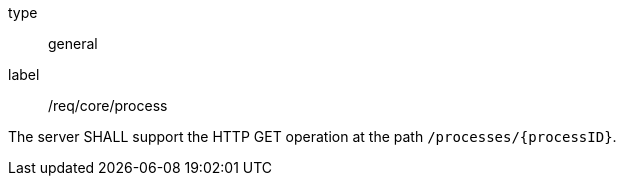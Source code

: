 [[req_core_process]]
[requirement]
====
[%metadata]
type:: general
label:: /req/core/process

The server SHALL support the HTTP GET operation at the path `/processes/{processID}`.
====

